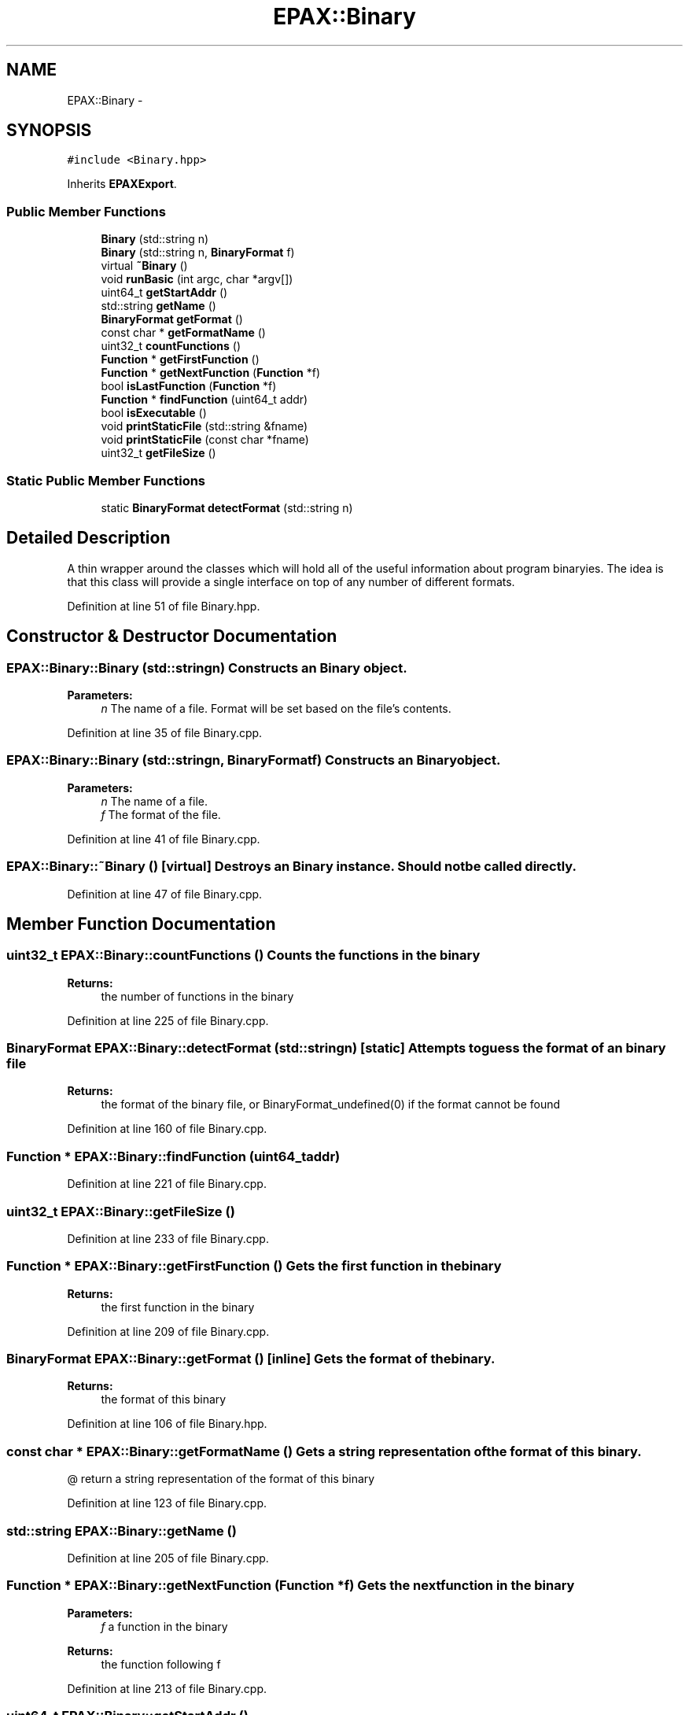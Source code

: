 .TH "EPAX::Binary" 3 "Fri Feb 7 2014" "Version 0.01" "EPAXDeveloperGuide" \" -*- nroff -*-
.ad l
.nh
.SH NAME
EPAX::Binary \- 
.SH SYNOPSIS
.br
.PP
.PP
\fC#include <Binary\&.hpp>\fP
.PP
Inherits \fBEPAXExport\fP\&.
.SS "Public Member Functions"

.in +1c
.ti -1c
.RI "\fBBinary\fP (std::string n)"
.br
.ti -1c
.RI "\fBBinary\fP (std::string n, \fBBinaryFormat\fP f)"
.br
.ti -1c
.RI "virtual \fB~Binary\fP ()"
.br
.ti -1c
.RI "void \fBrunBasic\fP (int argc, char *argv[])"
.br
.ti -1c
.RI "uint64_t \fBgetStartAddr\fP ()"
.br
.ti -1c
.RI "std::string \fBgetName\fP ()"
.br
.ti -1c
.RI "\fBBinaryFormat\fP \fBgetFormat\fP ()"
.br
.ti -1c
.RI "const char * \fBgetFormatName\fP ()"
.br
.ti -1c
.RI "uint32_t \fBcountFunctions\fP ()"
.br
.ti -1c
.RI "\fBFunction\fP * \fBgetFirstFunction\fP ()"
.br
.ti -1c
.RI "\fBFunction\fP * \fBgetNextFunction\fP (\fBFunction\fP *f)"
.br
.ti -1c
.RI "bool \fBisLastFunction\fP (\fBFunction\fP *f)"
.br
.ti -1c
.RI "\fBFunction\fP * \fBfindFunction\fP (uint64_t addr)"
.br
.ti -1c
.RI "bool \fBisExecutable\fP ()"
.br
.ti -1c
.RI "void \fBprintStaticFile\fP (std::string &fname)"
.br
.ti -1c
.RI "void \fBprintStaticFile\fP (const char *fname)"
.br
.ti -1c
.RI "uint32_t \fBgetFileSize\fP ()"
.br
.in -1c
.SS "Static Public Member Functions"

.in +1c
.ti -1c
.RI "static \fBBinaryFormat\fP \fBdetectFormat\fP (std::string n)"
.br
.in -1c
.SH "Detailed Description"
.PP 
A thin wrapper around the classes which will hold all of the useful information about program binaryies\&. The idea is that this class will provide a single interface on top of any number of different formats\&. 
.PP
Definition at line 51 of file Binary\&.hpp\&.
.SH "Constructor & Destructor Documentation"
.PP 
.SS "\fBEPAX::Binary::Binary\fP (std::stringn)"Constructs an \fBBinary\fP object\&.
.PP
\fBParameters:\fP
.RS 4
\fIn\fP The name of a file\&. Format will be set based on the file's contents\&. 
.RE
.PP

.PP
Definition at line 35 of file Binary\&.cpp\&.
.SS "\fBEPAX::Binary::Binary\fP (std::stringn, \fBBinaryFormat\fPf)"Constructs an \fBBinary\fP object\&.
.PP
\fBParameters:\fP
.RS 4
\fIn\fP The name of a file\&. 
.br
\fIf\fP The format of the file\&. 
.RE
.PP

.PP
Definition at line 41 of file Binary\&.cpp\&.
.SS "\fBEPAX::Binary::~Binary\fP ()\fC [virtual]\fP"Destroys an \fBBinary\fP instance\&. Should not be called directly\&. 
.PP
Definition at line 47 of file Binary\&.cpp\&.
.SH "Member Function Documentation"
.PP 
.SS "uint32_t \fBEPAX::Binary::countFunctions\fP ()"Counts the functions in the binary
.PP
\fBReturns:\fP
.RS 4
the number of functions in the binary 
.RE
.PP

.PP
Definition at line 225 of file Binary\&.cpp\&.
.SS "\fBBinaryFormat\fP \fBEPAX::Binary::detectFormat\fP (std::stringn)\fC [static]\fP"Attempts to guess the format of an binary file
.PP
\fBReturns:\fP
.RS 4
the format of the binary file, or BinaryFormat_undefined(0) if the format cannot be found 
.RE
.PP

.PP
Definition at line 160 of file Binary\&.cpp\&.
.SS "\fBFunction\fP * \fBEPAX::Binary::findFunction\fP (uint64_taddr)"
.PP
Definition at line 221 of file Binary\&.cpp\&.
.SS "uint32_t \fBEPAX::Binary::getFileSize\fP ()"
.PP
Definition at line 233 of file Binary\&.cpp\&.
.SS "\fBFunction\fP * \fBEPAX::Binary::getFirstFunction\fP ()"Gets the first function in the binary
.PP
\fBReturns:\fP
.RS 4
the first function in the binary 
.RE
.PP

.PP
Definition at line 209 of file Binary\&.cpp\&.
.SS "\fBBinaryFormat\fP \fBEPAX::Binary::getFormat\fP ()\fC [inline]\fP"Gets the format of the binary\&.
.PP
\fBReturns:\fP
.RS 4
the format of this binary 
.RE
.PP

.PP
Definition at line 106 of file Binary\&.hpp\&.
.SS "const char * \fBEPAX::Binary::getFormatName\fP ()"Gets a string representation of the format of this binary\&.
.PP
@ return a string representation of the format of this binary 
.PP
Definition at line 123 of file Binary\&.cpp\&.
.SS "std::string \fBEPAX::Binary::getName\fP ()"
.PP
Definition at line 205 of file Binary\&.cpp\&.
.SS "\fBFunction\fP * \fBEPAX::Binary::getNextFunction\fP (\fBFunction\fP *f)"Gets the next function in the binary
.PP
\fBParameters:\fP
.RS 4
\fIf\fP a function in the binary
.RE
.PP
\fBReturns:\fP
.RS 4
the function following f 
.RE
.PP

.PP
Definition at line 213 of file Binary\&.cpp\&.
.SS "uint64_t \fBEPAX::Binary::getStartAddr\fP ()"
.PP
Definition at line 201 of file Binary\&.cpp\&.
.SS "bool \fBEPAX::Binary::isExecutable\fP ()"
.PP
Definition at line 229 of file Binary\&.cpp\&.
.SS "bool \fBEPAX::Binary::isLastFunction\fP (\fBFunction\fP *f)"Tells whether this is the last function in the binary
.PP
\fBParameters:\fP
.RS 4
\fIf\fP a function in the binary
.RE
.PP
\fBReturns:\fP
.RS 4
true iff f is the last function in the binary 
.RE
.PP

.PP
Definition at line 217 of file Binary\&.cpp\&.
.SS "void \fBEPAX::Binary::printStaticFile\fP (std::string &fname)"
.PP
Definition at line 53 of file Binary\&.cpp\&.
.SS "void \fBEPAX::Binary::printStaticFile\fP (const char *fname)"
.PP
Definition at line 57 of file Binary\&.cpp\&.
.SS "void \fBEPAX::Binary::runBasic\fP (intargc, char *argv[])"
.PP
Definition at line 69 of file Binary\&.cpp\&.

.SH "Author"
.PP 
Generated automatically by Doxygen for EPAXDeveloperGuide from the source code\&.
